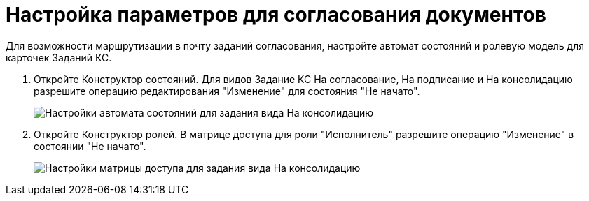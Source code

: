 = Настройка параметров для согласования документов

Для возможности маршрутизации в почту заданий согласования, настройте автомат состояний и ролевую модель для карточек Заданий КС.

. Откройте Конструктор состояний. Для видов Задание КС На согласование, На подписание и На консолидацию разрешите операцию редактирования "Изменение" для состояния "Не начато".
+
image::stateMashine.png[Настройки автомата состояний для задания вида На консолидацию]
. Откройте Конструктор ролей. В матрице доступа для роли "Исполнитель" разрешите операцию "Изменение" в состоянии "Не начато".
+
image::roleModel.png[Настройки матрицы доступа для задания вида На консолидацию]

